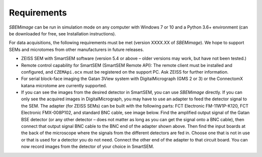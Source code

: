 Requirements
============

*SBEMimage* can be run in simulation mode on any computer with Windows 7 or 10 and a Python 3.6+ environment (can be downloaded for free, see Installation instructions).

For data acquisitions, the following requirements must be met (version XXXX.XX of *SBEMimage*). We hope to support SEMs and microtomes from other manufacturers in future releases.

* ZEISS SEM with SmartSEM software (version 5.4 or above – older versions may work, but have not been tested.)
* Remote control capability for SmartSEM (SmartSEM Remote API): The remote client must be installed and configured, and ``CZEMApi.ocx`` must be registered on the support PC. Ask ZEISS for further information.
* For serial block-face imaging the Gatan 3View system with DigitalMicrograph (GMS 2 or 3) or the ConnectomX katana microtome are currently supported.
* If you can see the images from the desired detector in SmartSEM, you can use *SBEMimage* directly. If you can only see the acquired images in DigitalMicrograph, you may have to use an adapter to feed the detector signal to the SEM. The adapter (for ZEISS SEMs) can be built with the following parts: FCT Electronic FM-11W1P-K120, FCT Electronic FMX-008P102, and standard BNC cable, see image below. Find the amplified output signal of the Gatan BSE detector (or any other detector – does not matter as long as you can get the signal onto a BNC cable), then connect that output signal BNC cable to the BNC end of the adapter shown above. Then find the input boards at the back of the microscope where the signals from the different detectors are fed in. Choose one that is not in use or that is used for a detector you do not need. Connect the other end of the adapter to that circuit board. You can now record images from the detector of your choice in SmartSEM.

.. image:: /images/ZEISS_adapter.jpg
   :width: 300
   :align: center
